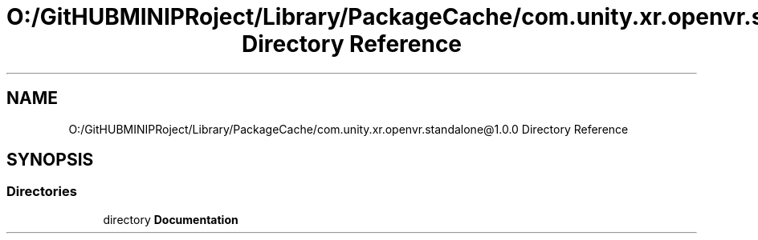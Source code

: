 .TH "O:/GitHUBMINIPRoject/Library/PackageCache/com.unity.xr.openvr.standalone@1.0.0 Directory Reference" 3 "Sat Jul 20 2019" "Version https://github.com/Saurabhbagh/Multi-User-VR-Viewer--10th-July/" "Multi User Vr Viewer" \" -*- nroff -*-
.ad l
.nh
.SH NAME
O:/GitHUBMINIPRoject/Library/PackageCache/com.unity.xr.openvr.standalone@1.0.0 Directory Reference
.SH SYNOPSIS
.br
.PP
.SS "Directories"

.in +1c
.ti -1c
.RI "directory \fBDocumentation\fP"
.br
.in -1c
